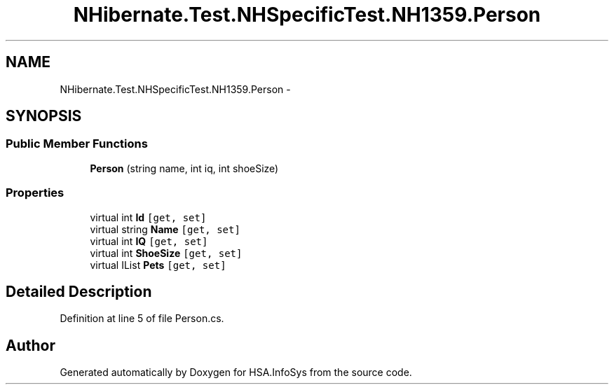 .TH "NHibernate.Test.NHSpecificTest.NH1359.Person" 3 "Fri Jul 5 2013" "Version 1.0" "HSA.InfoSys" \" -*- nroff -*-
.ad l
.nh
.SH NAME
NHibernate.Test.NHSpecificTest.NH1359.Person \- 
.SH SYNOPSIS
.br
.PP
.SS "Public Member Functions"

.in +1c
.ti -1c
.RI "\fBPerson\fP (string name, int iq, int shoeSize)"
.br
.in -1c
.SS "Properties"

.in +1c
.ti -1c
.RI "virtual int \fBId\fP\fC [get, set]\fP"
.br
.ti -1c
.RI "virtual string \fBName\fP\fC [get, set]\fP"
.br
.ti -1c
.RI "virtual int \fBIQ\fP\fC [get, set]\fP"
.br
.ti -1c
.RI "virtual int \fBShoeSize\fP\fC [get, set]\fP"
.br
.ti -1c
.RI "virtual IList \fBPets\fP\fC [get, set]\fP"
.br
.in -1c
.SH "Detailed Description"
.PP 
Definition at line 5 of file Person\&.cs\&.

.SH "Author"
.PP 
Generated automatically by Doxygen for HSA\&.InfoSys from the source code\&.
